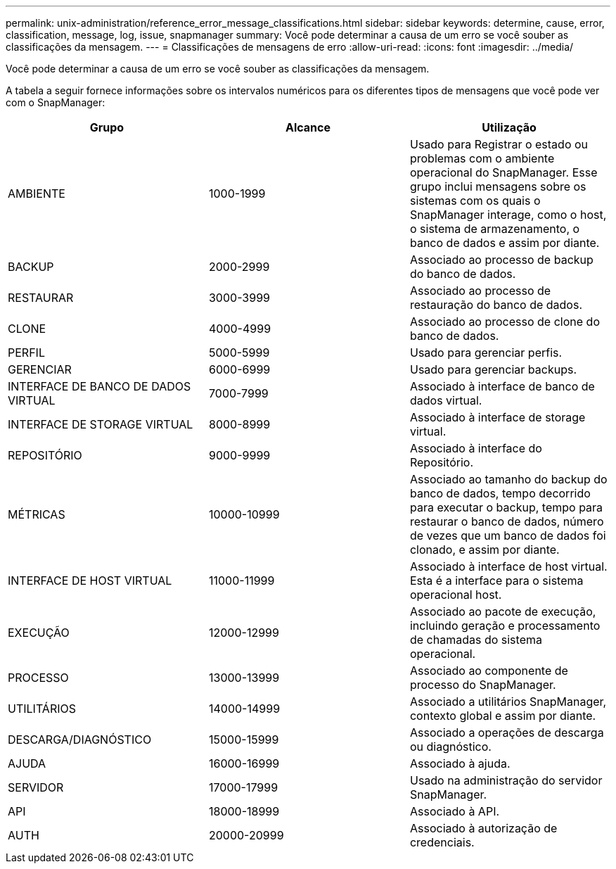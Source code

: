 ---
permalink: unix-administration/reference_error_message_classifications.html 
sidebar: sidebar 
keywords: determine, cause, error, classification, message, log, issue, snapmanager 
summary: Você pode determinar a causa de um erro se você souber as classificações da mensagem. 
---
= Classificações de mensagens de erro
:allow-uri-read: 
:icons: font
:imagesdir: ../media/


[role="lead"]
Você pode determinar a causa de um erro se você souber as classificações da mensagem.

A tabela a seguir fornece informações sobre os intervalos numéricos para os diferentes tipos de mensagens que você pode ver com o SnapManager:

|===
| Grupo | Alcance | Utilização 


 a| 
AMBIENTE
 a| 
1000-1999
 a| 
Usado para Registrar o estado ou problemas com o ambiente operacional do SnapManager. Esse grupo inclui mensagens sobre os sistemas com os quais o SnapManager interage, como o host, o sistema de armazenamento, o banco de dados e assim por diante.



 a| 
BACKUP
 a| 
2000-2999
 a| 
Associado ao processo de backup do banco de dados.



 a| 
RESTAURAR
 a| 
3000-3999
 a| 
Associado ao processo de restauração do banco de dados.



 a| 
CLONE
 a| 
4000-4999
 a| 
Associado ao processo de clone do banco de dados.



 a| 
PERFIL
 a| 
5000-5999
 a| 
Usado para gerenciar perfis.



 a| 
GERENCIAR
 a| 
6000-6999
 a| 
Usado para gerenciar backups.



 a| 
INTERFACE DE BANCO DE DADOS VIRTUAL
 a| 
7000-7999
 a| 
Associado à interface de banco de dados virtual.



 a| 
INTERFACE DE STORAGE VIRTUAL
 a| 
8000-8999
 a| 
Associado à interface de storage virtual.



 a| 
REPOSITÓRIO
 a| 
9000-9999
 a| 
Associado à interface do Repositório.



 a| 
MÉTRICAS
 a| 
10000-10999
 a| 
Associado ao tamanho do backup do banco de dados, tempo decorrido para executar o backup, tempo para restaurar o banco de dados, número de vezes que um banco de dados foi clonado, e assim por diante.



 a| 
INTERFACE DE HOST VIRTUAL
 a| 
11000-11999
 a| 
Associado à interface de host virtual. Esta é a interface para o sistema operacional host.



 a| 
EXECUÇÃO
 a| 
12000-12999
 a| 
Associado ao pacote de execução, incluindo geração e processamento de chamadas do sistema operacional.



 a| 
PROCESSO
 a| 
13000-13999
 a| 
Associado ao componente de processo do SnapManager.



 a| 
UTILITÁRIOS
 a| 
14000-14999
 a| 
Associado a utilitários SnapManager, contexto global e assim por diante.



 a| 
DESCARGA/DIAGNÓSTICO
 a| 
15000-15999
 a| 
Associado a operações de descarga ou diagnóstico.



 a| 
AJUDA
 a| 
16000-16999
 a| 
Associado à ajuda.



 a| 
SERVIDOR
 a| 
17000-17999
 a| 
Usado na administração do servidor SnapManager.



 a| 
API
 a| 
18000-18999
 a| 
Associado à API.



 a| 
AUTH
 a| 
20000-20999
 a| 
Associado à autorização de credenciais.

|===